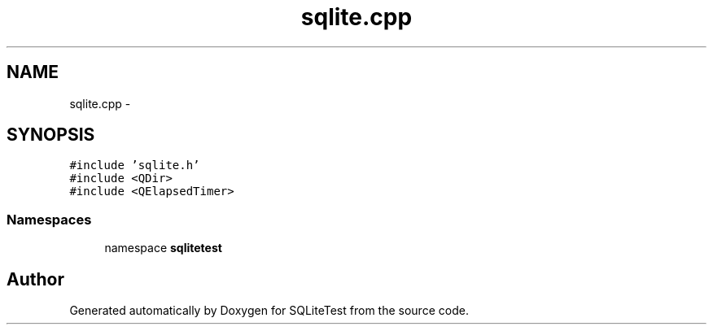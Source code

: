 .TH "sqlite.cpp" 3 "Tue Nov 13 2012" "Version 0.3.0a" "SQLiteTest" \" -*- nroff -*-
.ad l
.nh
.SH NAME
sqlite.cpp \- 
.SH SYNOPSIS
.br
.PP
\fC#include 'sqlite\&.h'\fP
.br
\fC#include <QDir>\fP
.br
\fC#include <QElapsedTimer>\fP
.br

.SS "Namespaces"

.in +1c
.ti -1c
.RI "namespace \fBsqlitetest\fP"
.br
.in -1c
.SH "Author"
.PP 
Generated automatically by Doxygen for SQLiteTest from the source code\&.
